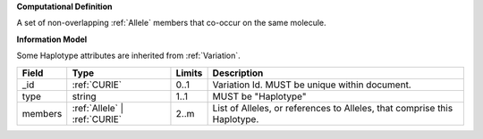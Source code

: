**Computational Definition**

A set of non-overlapping :ref:`Allele` members that co-occur on the same molecule.

**Information Model**

Some Haplotype attributes are inherited from :ref:`Variation`.

.. list-table::
   :class: clean-wrap
   :header-rows: 1
   :align: left
   :widths: auto
   
   *  - Field
      - Type
      - Limits
      - Description
   *  - _id
      - :ref:`CURIE`
      - 0..1
      - Variation Id. MUST be unique within document.
   *  - type
      - string
      - 1..1
      - MUST be "Haplotype"
   *  - members
      - :ref:`Allele` | :ref:`CURIE`
      - 2..m
      - List of Alleles, or references to Alleles, that comprise this Haplotype.
